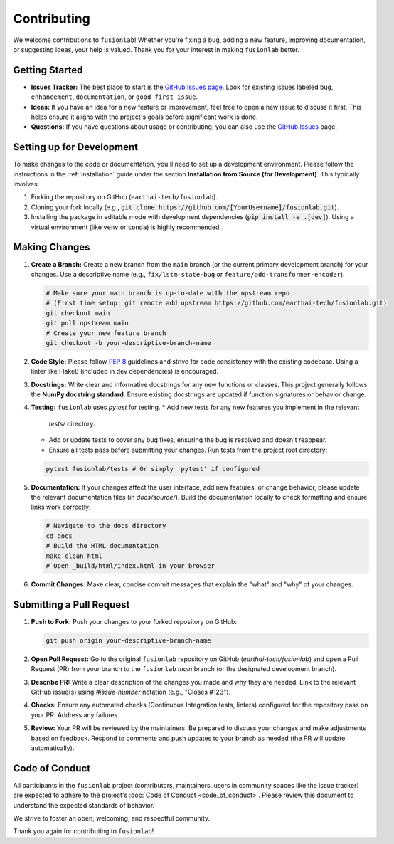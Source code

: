 .. _contributing:

============
Contributing
============

We welcome contributions to ``fusionlab``! Whether you're fixing a
bug, adding a new feature, improving documentation, or suggesting
ideas, your help is valued. Thank you for your interest in making
``fusionlab`` better.

Getting Started
---------------

* **Issues Tracker:** The best place to start is the
  `GitHub Issues page <https://github.com/earthai-tech/fusionlab/issues>`_.
  Look for existing issues labeled ``bug``, ``enhancement``,
  ``documentation``, or ``good first issue``.
* **Ideas:** If you have an idea for a new feature or improvement,
  feel free to open a new issue to discuss it first. This helps
  ensure it aligns with the project's goals before significant
  work is done.
* **Questions:** If you have questions about usage or contributing,
  you can also use the `GitHub Issues <https://github.com/earthai-tech/fusionlab/issues>`_
  page.

Setting up for Development
----------------------------

To make changes to the code or documentation, you'll need to set up
a development environment. Please follow the instructions in the
:ref:`installation` guide under the section
**Installation from Source (for Development)**. This typically
involves:

1. Forking the repository on GitHub (``earthai-tech/fusionlab``).
2. Cloning your fork locally (e.g.,
   :code:`git clone https://github.com/[YourUsername]/fusionlab.git`).
3. Installing the package in editable mode with development
   dependencies (:code:`pip install -e .[dev]`). Using a virtual environment
   (like ``venv`` or ``conda``) is highly recommended.

Making Changes
--------------

1.  **Create a Branch:** Create a new branch from the ``main`` branch
    (or the current primary development branch) for your changes.
    Use a descriptive name (e.g., ``fix/lstm-state-bug`` or
    ``feature/add-transformer-encoder``).

    .. code-block:: bash

       # Make sure your main branch is up-to-date with the upstream repo
       # (First time setup: git remote add upstream https://github.com/earthai-tech/fusionlab.git)
       git checkout main
       git pull upstream main
       # Create your new feature branch
       git checkout -b your-descriptive-branch-name

2.  **Code Style:** Please follow `PEP 8 <https://www.python.org/dev/peps/pep-0008/>`_
    guidelines and strive for code consistency with the existing
    codebase. Using a linter like Flake8 (included in dev dependencies)
    is encouraged.

3.  **Docstrings:** Write clear and informative docstrings for any new
    functions or classes. This project generally follows the **NumPy
    docstring standard**. Ensure existing docstrings are updated if
    function signatures or behavior change.

4.  **Testing:** ``fusionlab`` uses `pytest` for testing.
    * Add new tests for any new features you implement in the relevant
      `tests/` directory.
    * Add or update tests to cover any bug fixes, ensuring the bug
      is resolved and doesn't reappear.
    * Ensure all tests pass before submitting your changes. Run tests
      from the project root directory:

    .. code-block:: bash

       pytest fusionlab/tests # Or simply 'pytest' if configured

5.  **Documentation:** If your changes affect the user interface, add
    new features, or change behavior, please update the relevant
    documentation files (in `docs/source/`). Build the documentation
    locally to check formatting and ensure links work correctly:

    .. code-block:: bash

       # Navigate to the docs directory
       cd docs
       # Build the HTML documentation
       make clean html
       # Open _build/html/index.html in your browser

6.  **Commit Changes:** Make clear, concise commit messages that explain
    the "what" and "why" of your changes.

Submitting a Pull Request
---------------------------

1.  **Push to Fork:** Push your changes to your forked repository on
    GitHub:

    .. code-block:: bash

       git push origin your-descriptive-branch-name

2.  **Open Pull Request:** Go to the original ``fusionlab`` repository
    on GitHub (`earthai-tech/fusionlab`) and open a Pull Request (PR)
    from your branch to the ``fusionlab`` `main` branch (or the
    designated development branch).

3.  **Describe PR:** Write a clear description of the changes you made
    and why they are needed. Link to the relevant GitHub issue(s) using
    `#issue-number` notation (e.g., "Closes #123").

4.  **Checks:** Ensure any automated checks (Continuous Integration tests,
    linters) configured for the repository pass on your PR. Address any
    failures.

5.  **Review:** Your PR will be reviewed by the maintainers. Be
    prepared to discuss your changes and make adjustments based on
    feedback. Respond to comments and push updates to your branch as
    needed (the PR will update automatically).

Code of Conduct
---------------

All participants in the ``fusionlab`` project (contributors,
maintainers, users in community spaces like the issue tracker) are
expected to adhere to the project's :doc:`Code of Conduct <code_of_conduct>`. 
Please review this document to understand the expected standards of behavior.

We strive to foster an open, welcoming, and respectful community.

Thank you again for contributing to ``fusionlab``!